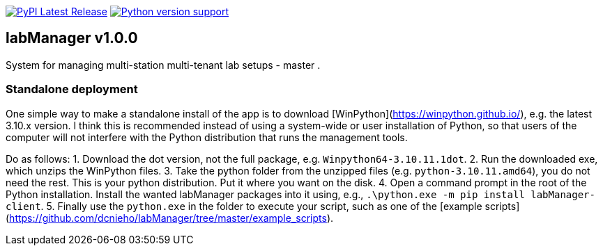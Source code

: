 :tool-name: master

image:https://img.shields.io/pypi/v/labManager-{tool-name}.svg[PyPI Latest Release, link=https://pypi.org/project/labManager-{tool-name}/] image:https://img.shields.io/pypi/pyversions/labManager-{tool-name}.svg[Python version support, link=https://pypi.org/project/labManager-{tool-name}/]

== labManager v1.0.0
System for managing multi-station multi-tenant lab setups - {tool-name}
.

=== Standalone deployment
One simple way to make a standalone install of the app is to download [WinPython](https://winpython.github.io/), e.g. the latest 3.10.x version.
I think this is recommended instead of using a system-wide or user installation of Python, so that users of the computer will not interfere with the Python distribution that runs the management tools.

Do as follows:
1. Download the dot version, not the full package, e.g. `Winpython64-3.10.11.1dot`.
2. Run the downloaded exe, which unzips the WinPython files.
3. Take the python folder from the unzipped files (e.g. `python-3.10.11.amd64`), you do not need the rest. This is your python distribution. Put it where you want on the disk.
4. Open a command prompt in the root of the Python installation. Install the wanted labManager packages into it using, e.g., `.\python.exe -m pip install labManager-client`.
5. Finally use the `python.exe` in the folder to execute your script, such as one of the [example scripts](https://github.com/dcnieho/labManager/tree/master/example_scripts).
